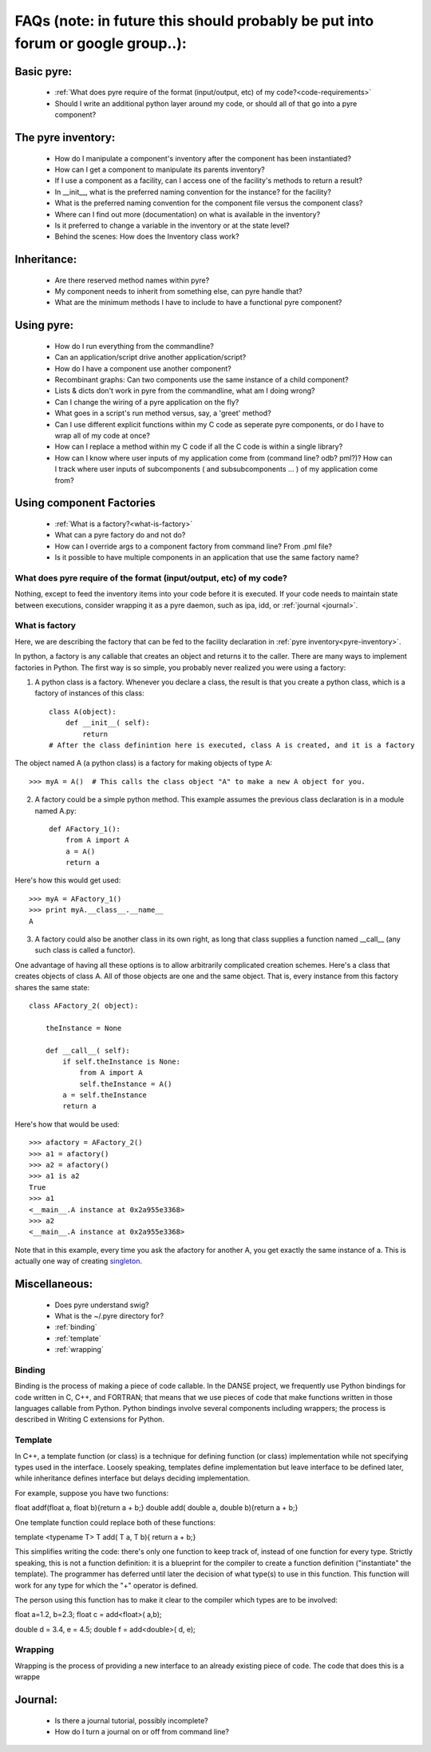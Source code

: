 FAQs (note: in future this should probably be put into forum or google group..):
=====
    
Basic pyre:
-----------

    - :ref:`What does pyre require of the format (input/output, etc) of my code?<code-requirements>`
    - Should I write an additional python layer around my code, or should all of that go into a pyre component? 


The pyre inventory:
-------------------

    - How do I manipulate a component's inventory after the component has been instantiated?
    - How can I get a component to manipulate its parents inventory?
    - If I use a component as a facility, can I access one of the facility's methods to return a result?
    - In __init__, what is the preferred naming convention for the instance? for the facility?
    - What is the preferred naming convention for the component file versus the component class?
    - Where can I find out more (documentation) on what is available in the inventory?
    - Is it preferred to change a variable in the inventory or at the state level?
    - Behind the scenes: How does the Inventory class work? 


Inheritance:
------------

    - Are there reserved method names within pyre?
    - My component needs to inherit from something else, can pyre handle that?
    - What are the minimum methods I have to include to have a functional pyre component? 


Using pyre:
-----------

    - How do I run everything from the commandline?
    - Can an application/script drive another application/script?
    - How do I have a component use another component?
    - Recombinant graphs: Can two components use the same instance of a child component?
    - Lists & dicts don't work in pyre from the commandline, what am I doing wrong?
    - Can I change the wiring of a pyre application on the fly?
    - What goes in a script's run method versus, say, a 'greet' method?
    - Can I use different explicit functions within my C code as seperate pyre components, or do I have to wrap all of my code at once?
    - How can I replace a method within my C code if all the C code is within a single library?
    - How can I know where user inputs of my application come from (command line? odb? pml?)? How can I track where user inputs of subcomponents ( and subsubcomponents ... ) of my application come from? 


Using component Factories
---------------------------

    - :ref:`What is a factory?<what-is-factory>`
    - What can a pyre factory do and not do?
    - How can I override args to a component factory from command line? From .pml file?
    - Is it possible to have multiple components in an application that use the same factory name? 

.. _code-requirements:

What does pyre require of the format (input/output, etc) of my code?
^^^^^^^^^^^^^^^^^^^^^^^^^^^^^^^^^^^^^^^^^^^^^^^^^^^^^^^^^^^^^^^^^^^^

Nothing, except to feed the inventory items into your code before it is executed.  If your code needs to maintain state between executions, consider wrapping it as a pyre daemon, such as ipa, idd, or :ref:`journal <journal>`.


.. _what-is-factory:

What is factory
^^^^^^^^^^^^^^^
Here, we are describing the factory that can be fed to the facility declaration 
in :ref:`pyre inventory<pyre-inventory>`.

In python, a factory is any callable that creates an object and returns it to the caller. There are many ways to implement factories in Python. The first way is so simple, you probably never realized you were using a factory:

1. A python class is a factory. Whenever you declare a class, the result is that you create a python class, which is a factory of instances of this class::

    class A(object):       
        def __init__( self):
            return 
    # After the class definintion here is executed, class A is created, and it is a factory

The object named A (a python class) is a factory for making objects of type A::

    >>> myA = A()  # This calls the class object "A" to make a new A object for you.

2. A factory could be a simple python method. This example assumes the previous class declaration is in a module named A.py::

    def AFactory_1():
        from A import A
        a = A()
        return a

Here's how this would get used::

    >>> myA = AFactory_1()
    >>> print myA.__class__.__name__
    A

3. A factory could also be another class in its own right, as long that class supplies a function named __call__ (any such class is called a functor). 

One advantage of having all these options is to allow arbitrarily complicated creation schemes. Here's a class that creates objects of class A. All of those objects are one and the same object. That is, every instance from this factory shares the same state::

    class AFactory_2( object):
    
        theInstance = None
    
        def __call__( self):
            if self.theInstance is None:
                from A import A
                self.theInstance = A()
            a = self.theInstance
            return a

Here's how that would be used::

    >>> afactory = AFactory_2()
    >>> a1 = afactory()
    >>> a2 = afactory()
    >>> a1 is a2
    True
    >>> a1
    <__main__.A instance at 0x2a955e3368>
    >>> a2
    <__main__.A instance at 0x2a955e3368>

Note that in this example, every time you ask the afactory for another A, you get exactly the same instance of a. This is actually one way of creating `singleton <http://en.wikipedia.org/wiki/Singleton_pattern>`_.


Miscellaneous:
--------------
    - Does pyre understand swig?
    - What is the ~/.pyre directory for? 
    - :ref:`binding`
    - :ref:`template`
    - :ref:`wrapping`


.. _binding:

Binding
^^^^^^^
Binding is the process of making a piece of code callable. In the DANSE project, we frequently use Python bindings for code written in C, C++, and FORTRAN; that means that we use pieces of code that make functions written in those languages callable from Python. Python bindings involve several components including wrappers; the process is described in Writing C extensions for Python.


.. _template:

Template
^^^^^^^^
In C++, a template function (or class) is a technique for defining function (or class) implementation while not specifying types used in the interface. Loosely speaking, templates define implementation but leave interface to be defined later, while inheritance defines interface but delays deciding implementation.

For example, suppose you have two functions:

float addf(float a, float b){return a + b;}
double add( double a, double b){return a + b;}

One template function could replace both of these functions:

template <typename T> 
T add( T a, T b){ return a + b;}

This simplifies writing the code: there's only one function to keep track of, instead of one function for every type. Strictly speaking, this is not a function definition: it is a blueprint for the compiler to create a function definition ("instantiate" the template). The programmer has deferred until later the decision of what type(s) to use in this function. This function will work for any type for which the "+" operator is defined.

The person using this function has to make it clear to the compiler which types are to be involved:

float a=1.2, b=2.3;
float c = add<float>( a,b);

double d = 3.4, e = 4.5;
double f = add<double>( d, e);


.. _wrapping:

Wrapping
^^^^^^^^
Wrapping is the process of providing a new interface to an already existing piece of code. The code that does this is a wrappe






Journal:
--------
    - Is there a journal tutorial, possibly incomplete?
    - How do I turn a journal on or off from command line? 
    
    
    
    
    
    
    
